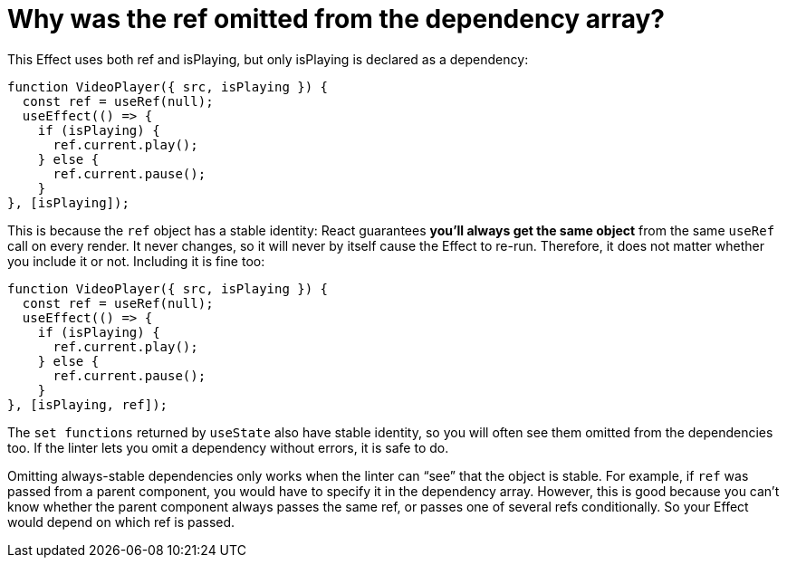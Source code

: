 = Why was the ref omitted from the dependency array? 
:source-highlighter: highlight.js
:highlightjs-theme: a11y-light

This Effect uses both ref and isPlaying, but only isPlaying is declared as a dependency:

====
```js
function VideoPlayer({ src, isPlaying }) {
  const ref = useRef(null);
  useEffect(() => {
    if (isPlaying) {
      ref.current.play();
    } else {
      ref.current.pause();
    }
}, [isPlaying]);
```
====

This is because the `ref` object has a stable identity: React guarantees *you’ll always get the same object* from the same `useRef` call on every render. It never changes, so it will never by itself cause the Effect to re-run. Therefore, it does not matter whether you include it or not. Including it is fine too:

====
```js
function VideoPlayer({ src, isPlaying }) {
  const ref = useRef(null);
  useEffect(() => {
    if (isPlaying) {
      ref.current.play();
    } else {
      ref.current.pause();
    }
}, [isPlaying, ref]);
```
====

The `set functions` returned by `useState` also have stable identity, so you will often see them omitted from the dependencies too. If the linter lets you omit a dependency without errors, it is safe to do.

Omitting always-stable dependencies only works when the linter can “see” that the object is stable. For example, if `ref` was passed from a parent component, you would have to specify it in the dependency array. However, this is good because you can’t know whether the parent component always passes the same ref, or passes one of several refs conditionally. So your Effect would depend on which ref is passed.